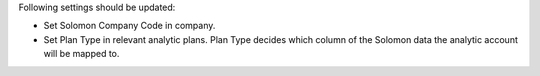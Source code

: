 Following settings should be updated:

* Set Solomon Company Code in company.
* Set Plan Type in relevant analytic plans. Plan Type decides which column of the Solomon
  data the analytic account will be mapped to.
